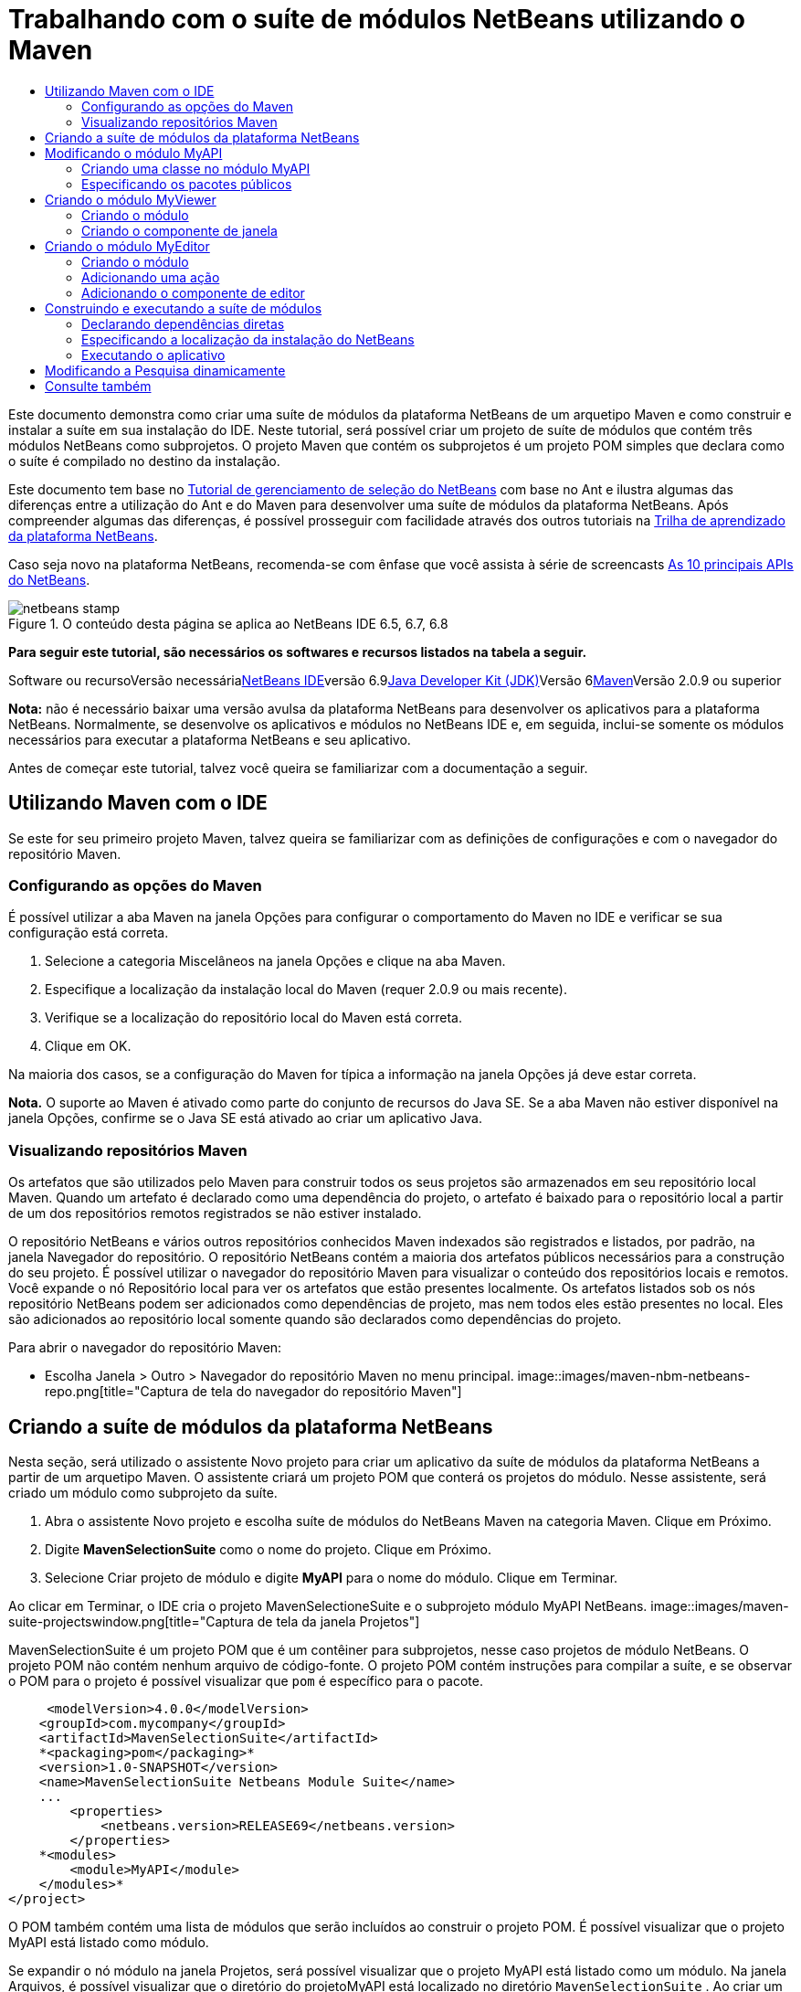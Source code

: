 // 
//     Licensed to the Apache Software Foundation (ASF) under one
//     or more contributor license agreements.  See the NOTICE file
//     distributed with this work for additional information
//     regarding copyright ownership.  The ASF licenses this file
//     to you under the Apache License, Version 2.0 (the
//     "License"); you may not use this file except in compliance
//     with the License.  You may obtain a copy of the License at
// 
//       http://www.apache.org/licenses/LICENSE-2.0
// 
//     Unless required by applicable law or agreed to in writing,
//     software distributed under the License is distributed on an
//     "AS IS" BASIS, WITHOUT WARRANTIES OR CONDITIONS OF ANY
//     KIND, either express or implied.  See the License for the
//     specific language governing permissions and limitations
//     under the License.
//

= Trabalhando com o suíte de módulos NetBeans utilizando o Maven
:jbake-type: platform-tutorial
:jbake-tags: tutorials 
:jbake-status: published
:syntax: true
:source-highlighter: pygments
:toc: left
:toc-title:
:icons: font
:experimental:
:description: Trabalhando com o suíte de módulos NetBeans utilizando o Maven - Apache NetBeans
:keywords: Apache NetBeans Platform, Platform Tutorials, Trabalhando com o suíte de módulos NetBeans utilizando o Maven

Este documento demonstra como criar uma suíte de módulos da plataforma NetBeans de um arquetipo Maven e como construir e instalar a suíte em sua instalação do IDE. Neste tutorial, será possível criar um projeto de suíte de módulos que contém três módulos NetBeans como subprojetos. O projeto Maven que contém os subprojetos é um projeto POM simples que declara como o suíte é compilado no destino da instalação.

Este documento tem base no link:https://platform.netbeans.org/tutorials/nbm-selection-1.html[+Tutorial de gerenciamento de seleção do NetBeans+] com base no Ant e ilustra algumas das diferenças entre a utilização do Ant e do Maven para desenvolver uma suíte de módulos da plataforma NetBeans. Após compreender algumas das diferenças, é possível prosseguir com facilidade através dos outros tutoriais na link:https://netbeans.org/kb/trails/platform_pt_BR.html[+Trilha de aprendizado da plataforma NetBeans+].

Caso seja novo na plataforma NetBeans, recomenda-se com ênfase que você assista à série de screencasts link:https://platform.netbeans.org/tutorials/nbm-10-top-apis.html[+As 10 principais APIs do NetBeans+].


image::images/netbeans-stamp.png[title="O conteúdo desta página se aplica ao NetBeans IDE 6.5, 6.7, 6.8"]


*Para seguir este tutorial, são necessários os softwares e recursos listados na tabela a seguir.*

Software ou recursoVersão necessárialink:http://download.netbeans.org/netbeans/6.9/beta/[+NetBeans IDE+]versão 6.9link:http://java.sun.com/javase/downloads/index.jsp[+Java Developer Kit (JDK)+]Versão 6link:http://maven.apache.org/[+Maven+]Versão 2.0.9 ou superior

*Nota:* não é necessário baixar uma versão avulsa da plataforma NetBeans para desenvolver os aplicativos para a plataforma NetBeans. Normalmente, se desenvolve os aplicativos e módulos no NetBeans IDE e, em seguida, inclui-se somente os módulos necessários para executar a plataforma NetBeans e seu aplicativo.

Antes de começar este tutorial, talvez você queira se familiarizar com a documentação a seguir.



== Utilizando Maven com o IDE

Se este for seu primeiro projeto Maven, talvez queira se familiarizar com as definições de configurações e com o navegador do repositório Maven.


=== Configurando as opções do Maven

É possível utilizar a aba Maven na janela Opções para configurar o comportamento do Maven no IDE e verificar se sua configuração está correta.


[start=1]
1. Selecione a categoria Miscelâneos na janela Opções e clique na aba Maven.

[start=2]
2. Especifique a localização da instalação local do Maven (requer 2.0.9 ou mais recente).

[start=3]
3. Verifique se a localização do repositório local do Maven está correta.

[start=4]
4. Clique em OK.

Na maioria dos casos, se a configuração do Maven for típica a informação na janela Opções já deve estar correta.

*Nota.* O suporte ao Maven é ativado como parte do conjunto de recursos do Java SE. Se a aba Maven não estiver disponível na janela Opções, confirme se o Java SE está ativado ao criar um aplicativo Java.


=== Visualizando repositórios Maven

Os artefatos que são utilizados pelo Maven para construir todos os seus projetos são armazenados em seu repositório local Maven. Quando um artefato é declarado como uma dependência do projeto, o artefato é baixado para o repositório local a partir de um dos repositórios remotos registrados se não estiver instalado.

O repositório NetBeans e vários outros repositórios conhecidos Maven indexados são registrados e listados, por padrão, na janela Navegador do repositório. O repositório NetBeans contém a maioria dos artefatos públicos necessários para a construção do seu projeto. É possível utilizar o navegador do repositório Maven para visualizar o conteúdo dos repositórios locais e remotos. Você expande o nó Repositório local para ver os artefatos que estão presentes localmente. Os artefatos listados sob os nós repositório NetBeans podem ser adicionados como dependências de projeto, mas nem todos eles estão presentes no local. Eles são adicionados ao repositório local somente quando são declarados como dependências do projeto.

Para abrir o navegador do repositório Maven:

* Escolha Janela > Outro > Navegador do repositório Maven no menu principal.
image::images/maven-nbm-netbeans-repo.png[title="Captura de tela do navegador do repositório Maven"]


== Criando a suíte de módulos da plataforma NetBeans

Nesta seção, será utilizado o assistente Novo projeto para criar um aplicativo da suíte de módulos da plataforma NetBeans a partir de um arquetipo Maven. O assistente criará um projeto POM que conterá os projetos do módulo. Nesse assistente, será criado um módulo como subprojeto da suíte.


[start=1]
1. Abra o assistente Novo projeto e escolha suíte de módulos do NetBeans Maven na categoria Maven. Clique em Próximo.

[start=2]
2. Digite *MavenSelectionSuite* como o nome do projeto. Clique em Próximo.

[start=3]
3. Selecione Criar projeto de módulo e digite *MyAPI* para o nome do módulo. Clique em Terminar.

Ao clicar em Terminar, o IDE cria o projeto MavenSelectioneSuite e o subprojeto módulo MyAPI NetBeans.
image::images/maven-suite-projectswindow.png[title="Captura de tela da janela Projetos"]

MavenSelectionSuite é um projeto POM que é um contêiner para subprojetos, nesse caso projetos de módulo NetBeans. O projeto POM não contém nenhum arquivo de código-fonte. O projeto POM contém instruções para compilar a suíte, e se observar o POM para o projeto é possível visualizar que  ``pom``  é específico para o pacote.


[source,xml]
----

     <modelVersion>4.0.0</modelVersion>
    <groupId>com.mycompany</groupId>
    <artifactId>MavenSelectionSuite</artifactId>
    *<packaging>pom</packaging>*
    <version>1.0-SNAPSHOT</version>
    <name>MavenSelectionSuite Netbeans Module Suite</name>
    ...
        <properties>
            <netbeans.version>RELEASE69</netbeans.version>
        </properties>
    *<modules>
        <module>MyAPI</module>
    </modules>*
</project>
----

O POM também contém uma lista de módulos que serão incluídos ao construir o projeto POM. É possível visualizar que o projeto MyAPI está listado como módulo.

Se expandir o nó módulo na janela Projetos, será possível visualizar que o projeto MyAPI está listado como um módulo. Na janela Arquivos, é possível visualizar que o diretório do projetoMyAPI está localizado no diretório  ``MavenSelectionSuite`` . Ao criar um novo projeto no diretório de um projeto POM, o IDE adiciona automaticamente o projeto na lista de módulos no POM que estão incluídos ao construir e executar o projeto POM.

Ao criar uma suíte de módulos da plataforma NetBeans do arquetipo Maven, não é necessário especificar o destino da instalação da plataforma NetBeans no assistente Novo projeto, assim como ao utilizar o Ant. Para visualizar a instalação da plataforma NetBeans é necessário modificar o elemento  ``<netbeans.installation>``  no arquivo de projeto POM  ``profiles.xml``  e especificar explicitamente o caminho para a instalação da plataforma NetBeans. Para mais, consulte a seção <<05b,Especificando a localização da instalação do NetBeans>> neste tutorial.


== Modificando o módulo MyAPI

O módulo MyAPI foi criado ao criar a suíte de módulos, mas não é necessário criar uma classe no módulo e expor a classe para outros módulos.


=== Criando uma classe no módulo MyAPI

Neste exercício, será criada uma classe simples nomeada  ``APIObject`` . Cada instância do  ``APIObject``  será único, porque o campo  ``índice``  foi incrementado por 1 cada vez que uma nova instância de  ``APIObject``  é criada.


[start=1]
1. Expanda o pacote MyAPI na janela Projetos.

[start=2]
2. Clique com o botão direito do mouse no nó Pacotes de fontes e escolha Novo > Classe Java.

[start=3]
3. Digite *APIObject* como nome da classe e selecione  ``com.mycompany.mavenselectionsuite``  da lista suspensa Pacote. Clique em Terminar.

[start=4]
4. Modifique a classe para declarar alguns campos e adicione os métodos simples a seguir.

[source,java]
----

public final class APIObject {

   private final Date date = new Date();
   private static int count = 0;
   private final int index;

   public APIObject() {
      index = count++;
   }

   public Date getDate() {
      return date;
   }

   public int getIndex() {
      return index;
   }

   public String toString() {
       return index + " - " + date;
   }

}
----


[start=5]
5. Corrija as importações e salve as alterações.


=== Especificando os pacotes públicos

Neste tutorial, serão criados módulos adicionais que necessitarão acessar os métodos no  ``APIObject`` . Neste exercício, os conteúdos do módulo público MyAPI serão criados para que outros módulos possam acessar os métodos. Para declarar o pacote  ``com.mycompany.mavenselectionsuite``  como público, é necessário modificar o elemento  ``configuração``  do  ``nbm-maven-plugin``  no POM a fim de especificar os pacotes que são exportados como públicos. É possível efetuar as alterações ao POM no editor ao selecionar os pacotes para tornar público na janela Propriedades do projeto.


[start=1]
1. Clique com o botão direito do mouse no nó do projeto e escolha Propriedades para abrir a janela Propriedades.

[start=2]
2. Selecione o pacote *com.mycompany.mavenselectionsuite* na categoria *Pacotes públicos*. Clique em OK. image::images/maven-suite-publicpackages.png[title="Pacotes públicos na janela Propriedades"]

Ao selecionar um pacote para exportar, o IDE modifica o elemento  ``nbm-maven-plugin``  no POM para especificar o pacote.


[source,xml]
----

<plugin>
    <groupId>org.codehaus.mojo</groupId>
    <artifactId>nbm-maven-plugin</artifactId>
    <extensions>true</extensions>
    <configuration>
        <publicPackages>
            *<publicPackage>com.mycompany.mavenselectionsuite</publicPackage>*
        </publicPackages>
    </configuration>
</plugin>
----


[start=3]
3. Clique com o botão direito do mouse no projeto e escolha Construir.

Ao construir o projeto, o  ``nbm-maven-plugin``  gerará um cabeçalho de manifesto no  ``MANIFEST.MF``  do JAR, que especifica os pacotes públicos.

Para mais informações, consulte o link:http://mojo.codehaus.org/nbm-maven-plugin/manifest-mojo.html#publicPackages[+manifesto de documentação nbm-maven-plugin+].


== Criando o módulo MyViewer

Nesta seção, um novo módulo nomeado MyViewer será criado e um componente de janela será adicionado em dois campos de texto. O componente implementará  ``link:http://bits.netbeans.org/dev/javadoc/org-openide-util-lookup/org/openide/util/LookupListener.html[+LookupListener+]``  para alertar as alterações nolink:http://wiki.netbeans.org/DevFaqLookup[+Lookup+].


=== Criando o módulo

Neste exercício, será criado o módulo MyViewer no diretório  ``MavenSelectionSuite`` .


[start=1]
1. Escolha Arquivo > Novo projeto do menu principal (Ctrl-Shift-N).

[start=2]
2. Selecione o módulo NetBeans Maven da categoria Maven. Clique em Próximo.

[start=3]
3. Digite *MyViewer* como o nome do projeto.

[start=4]
4. Confirme se a localização do projeto é o diretório  ``MavenSelectionSuite`` . Clique em Terminar.

[start=5]
5. Clique com o botão direito do mouse no nó Bibliotecas na janela Projetos e escolha Adicionar dependência.

[start=6]
6. Selecione o módulo NetBeans MyAPI na aba Abrir projetos. Clique em OK.image::images/maven-suite-addapi.png[title="Pacotes públicos na janela Propriedades"]

Ao clicar em OK, o IDE adiciona artefatos para a lista de dependências no POM e exibe o artefato abaixo do nó Bibliotecas.

Ao observar o POM do módulo MyViewer, é possível perceber que o projeto principal para o módulo é MavenSelectionSuite, que  ``nbm``  e especificado para  ``empacotamento``  e que o *nbm-maven-plugin* será utilizado para construir o projeto como módulo NetBeans.


[source,xml]
----

<modelVersion>4.0.0</modelVersion>
*<parent>
    <groupId>com.mycompany</groupId>
    <artifactId>MavenSelectionSuite</artifactId>
    <version>1.0-SNAPSHOT</version>
</parent>*
<groupId>com.mycompany</groupId>
<artifactId>MyViewer</artifactId>
*<packaging>nbm</packaging>*
<version>1.0-SNAPSHOT</version>
<name>MyViewer NetBeans Module</name>

----


=== Criando o componente de janela

Neste exercício, um componente de janela será criado e dois campos de texto adicionados.


[start=1]
1. Clique com o botão direito do mouse no projeto MyViewer e escolha Nova > Janela.

[start=2]
2. Selecione *navegador* da lista suspensa e selecione Abrir em Iniciar aplicativo. Clique em Próximo.

[start=3]
3. Digite *MyViewer* como prefixo do nome da classe. Clique em Terminar.

[start=4]
4. Arraste dois rótulos da Paleta para o componente e altere o texto do topo do rótulo para  ``"[nothing selected]"`` .image::images/maven-suite-myviewertopcomponent.png[title="Campos de texto no componente Janela"]

[start=5]
5. Clique na aba Código-fonte e modifique a assinatura de classe para implementar  ``LookupListener`` .

[source,java]
----

classe pública MyViewerTopComponent estende TopComponent *implemente LookupListener* {
----


[start=6]
6. Implemente os métodos abstratos ao colocar o cursor de inserção na linha e pressionar as teclas Alt-Enter.

[start=7]
7. Adicione o campo  ``privado``   ``resultado``  e defina o valor inicial como nulo.

[source,java]
----

private Lookup.Result result = null;
----


[start=8]
8. Efetue as mudanças a seguir para os métodos  ``componentOpened()`` ,  ``componentClosed()``  e  ``resultChanged()`` .

[source,java]
----

public void componentOpened() {
    *result = Utilities.actionsGlobalContext().lookupResult(APIObject.class);
    result.addLookupListener(this);*
}

public void componentClosed() {
    *result.removeLookupListener (this);
    result = null;*
}

public void resultChanged(LookupEvent le) {
    *Lookup.Result r = (Lookup.Result) le.getSource();
    Collection c = r.allInstances();
    if (!c.isEmpty()) {
        APIObject o = (APIObject) c.iterator().next();
        jLabel1.setText (Integer.toString(o.getIndex()));
        jLabel2.setText (o.getDate().toString());
    } else {
        jLabel1.setText("[no selection]");
        jLabel2.setText ("");
    }*
}
----

Ao utilizar  ``link:http://bits.netbeans.org/dev/javadoc/org-openide-util/org/openide/util/Utilities.html#actionsGlobalContext%28%29[+Utilities.actionsGlobalContext()+]`` , toda vez que o componente é aberto a classe é capaz de alertar globalmente para o objeto de Pesquisa do componente que tem o foco. A Pesquisa é removida quando o componente é finalizado. O método  ``resultChanged()``  implementa o  ``LookupListener``  de forma que o JLabels do formulário seja atualizado de acordo com o  ``APIObject``  que possui o foco.


[start=9]
9. Corrija as importações e assegure-se de adicionar * ``org.openide.util.Utilities`` *. Salve as alterações.


== Criando o módulo MyEditor

Nesta seção, um novo módulo chamado MyEditor será criado. O módulo conterá um  ``link:http://bits.netbeans.org/dev/javadoc/org-openide-windows/org/openide/windows/TopComponent.html[+TopComponent+]``  que oferecerá instâncias de  ``APIObject``  através da Pesquisa. Também será criada uma ação que abrirá novas instâncias do componente MyEditor.


=== Criando o módulo

Neste exercício, um módulo NetBeans será criado no diretório  ``MavenSelectionSuite``  e uma dependência será adicionada no módulo API.


[start=1]
1. Escolha Arquivo > Novo projeto no menu principal.

[start=2]
2. Selecione o módulo NetBeans Maven da categoria Maven. Clique em Próximo.

[start=3]
3. Digite *MyEditor* como nome do projeto.

[start=4]
4. Confirme se a localização do projeto é o diretório  ``MavenSelectionSuite`` . Clique em Terminar.

[start=5]
5. Clique com o botão direito do mouse no nó Bibliotecas na janela Projetos e escolha Adicionar dependência.

[start=6]
6. Selecione o módulo NetBeans MyAPI na aba Abrir projetos. Clique em OK.


=== Adicionando uma ação

Neste exercício, será criada uma classe para adicionar um item de menu ao menu Arquivo para abrir um componente nomeado MyEditor. O componente será criado no próximo exercício.


[start=1]
1. Clique com o botão direito do mouse no projeto MyEditor e escolha Novo > Ação para abrir a caixa de diálogo Nova ação.

[start=2]
2. Selecione sempre habilitado. Clique em Próximo.

[start=3]
3. Mantenha os padrões na página Registro de GUI. Clique em Próximo.

[start=4]
4. Digite *OpenEditorAction* para o nome da classe.

[start=5]
5. Digite *Open Editor* para o nome de exibição. Clique em Terminar.

O IDE abre a classe  ``OpenEditorAction``  no editor e adiciona o seguinte no arquivo  ``layer.xml`` .


[source,xml]
----

<filesystem>
    <folder name="Actions">
        <folder name="Build">
            <file name="com-mycompany-myeditor-OpenEditorAction.instance">
                <attr name="delegate" newvalue="com.mycompany.myeditor.OpenEditorAction"/>
                <attr name="displayName" bundlevalue="com.mycompany.myeditor.Bundle#CTL_OpenEditorAction"/>
                <attr name="instanceCreate" methodvalue="org.openide.awt.Actions.alwaysEnabled"/>
                <attr name="noIconInMenu" boolvalue="false"/>
            </file>
        </folder>
    </folder>
    <folder name="Menu">
        <folder name="File">
            <file name="com-mycompany-myeditor-OpenEditorAction.shadow">
                <attr name="originalFile" stringvalue="Actions/Build/com-mycompany-myeditor-OpenEditorAction.instance"/>
                <attr name="position" intvalue="0"/>
            </file>
        </folder>
    </folder>
</filesystem>
----


[start=6]
6. Modifique a classe  ``OpenEditorAction``  para modificar o método  ``actionPerformed`` .

[source,java]
----

public void actionPerformed(ActionEvent e) {
    MyEditor editor = new MyEditor();
    editor.open();
    editor.requestActive();
}
----


=== Adicionando o componente de editor

Neste exercício, será criado um componente MyEditor que abre na área do editor quando invocado pelo  ``OpenEditorAction`` . Um modelo de componente de janela não será utilizado porque você desejará várias instâncias do componente e o componente da janela é utilizado para criar componentes singleton. Em vez disso, será utilizado um modelo de forma JPanel e, em seguida, a classe será modificada para estender  ``TopComponent`` .


[start=1]
1. Clique com o botão direito do mouse em Pacotes de código-fonte e escolha Novo > Outro e selecione Formulário JPanel na categoria Formulários Swing de GUI. Clique em Próximo.

[start=2]
2. Digite *MyEditor* para nome de classe e selecione o pacote  ``com.mycompany.myeditor`` . Clique em Terminar.

[start=3]
3. Arraste dois campos de texto para o componente.

[start=4]
4. Torne os campos de texto em somente leitura ao desmarcar a propriedade  ``editável``  para cada campo de texto.image::images/maven-suite-editableprop.png[title="Propriedade Editável para rótulos"]

[start=5]
5. Clique na aba Código-fonte e modifique a assinatura de classe para estender  ``TopComponent``  no lugar de  ``javax.swing.JPanel`` .

[source,java]
----

classe pública MyEditor estende *TopComponent*
----


[start=6]
6. Coloque o cursor de inserção na assinatura e pressione Alt-Enter para consertar o erro no código, localizando o repositório Maven e adicionando uma dependência no artefato  ``org.openide.windows`` . Corrija suas importações.image::images/maven-suite-add-topcomponent.png[title="Propriedade Editável para rótulos"]

[start=7]
7. Modifique o construtor para criar uma nova instância de  ``APIObject``  toda vez que a classe é invocada.

[source,java]
----

public MyEditor() {
    initComponents();
    *APIObject obj = new APIObject();
    associateLookup(Lookups.singleton(obj));
    jTextField1.setText("APIObject #" + obj.getIndex());
    jTextField2.setText("Created: " + obj.getDate());
    setDisplayName("MyEditor " + obj.getIndex());*

}
----

A linha  ``associateLookup(Lookups.singleton(obj));``  no construtor criará uma Pesquisa que contém a nova instância de  ``APIObject`` .


[start=8]
8. Corrija suas importações e salve as alterações.

Os campos de texto no componente exibem somente o valor do índice e a data do  ``APIObject`` . Isso possibilitará que você perceba que cada componente MyEditor é único e que o MyViewer está exibindo os detalhes do componente MyEditor que possui o foco.

*Nota.* Os erros no  ``OpenEditorAction``  serão resolvidos após salvar as alterações no  ``MyEditor`` .


== Construindo e executando a suíte de módulos

Nesse momento, você está quase pronto para executar a suíte para verificar se ela constroi, instala e se comporta corretamente.


=== Declarando dependências diretas

Antes de poder construir e executar a suíte necessária para modificar uma das dependências do projeto MyEditor. Se tentar construir a suíte de módulos agora, a saída de construção na janela Saída informará que a suíte não pode compilar porque o módulo MyEditor requer que o artefato  ``org.openide.util-lookup``  esteja disponível no tempo de execução.

Se clicar com o botão direito do mouse no nó do projeto e escolher Mostrar gráfico de dependência, o visualizador gráfico da dependência poderá lhe ajudar a visualizar as dependências de módulo.

image::images/maven-suite-dependency-graph.png[title="gráfico de dependência do artefato"]

É possível visualizar que o MyEditor não tem uma dependência direta no  ``org.openide.util-lookup`` . A dependência é transitiva e o artefato está disponível para o projeto no momento da compilação, mas as dependências necessitam ser diretas se o artefato estiver disponível no tempo de execução. É necessário modificar o POM para declarar o artefato como dependência direta.

É possível transformar o artefato em uma dependência direta editando manualmente o POM ou utilizando o item de menu pop-up na janela Projetos.


[start=1]
1. Expanda o nó Bibliotecas do módulo MyEditor.

[start=2]
2. Clique com o botão direito do mouse no artefato  ``org.openide.util-lookup``  e escolha Declarar como dependência direta.

Ao escolher Declarar como dependência direta, o IDE modifica o POM para adicionar o artefato como uma dependência.

*Nota.* O artefato  ``org.openide.util-lookup``  já é uma dependência direta do módulo MyViewer.


=== Especificando a localização da instalação do NetBeans

Como padrão, nenhum destino de instalação do NetBeans é especificado quando o arquetipo Maven é utilizado para criar uma plataforma de suíte de módulos NetBeans. Para instalar e executar a suíte de módulo em uma instalação do IDE, é necessário especificar o caminho para a instalação do diretório, editando o arquivo  ``profiles.xml``  no projeto POM.


[start=1]
1. Expanda o nó Arquivos de projeto no aplicativo MavenSelectionSuite e clique duas vezes em  ``profiles.xml``  para abrir o arquivo no editor.

[start=2]
2. Modificando o elemento  ``<netbeans.installation>``  para especificar o caminho para a plataforma NetBeans de destino e salve as alterações.

[source,xml]
----

<profile>
   <id>netbeans-ide</id>
   <properties>
       <netbeans.installation>/home/me/netbeans-6.9</netbeans.installation>
   </properties>
</profile>
----

*Nota.* O caminho necessita especificar o diretório que contém o diretório  ``bin``  contendo o arquivo executável.

Por exemplo, no sistema operacional X, o caminho pode se assemelhar ao seguinte.


[source,xml]
----

<netbeans.installation>/Applications/NetBeans/NetBeans6.9.app/Contents/Resources/NetBeans</netbeans.installation>
----


=== Executando o aplicativo

Agora que o destino da instalação do IDE foi especificado, é possível utilizar o comando Executar no projeto suíte.


[start=1]
1. Clique com o botão direito do mouse em MavenSelectionSuite e escolha Executar.

Ao escolher Executar, uma instância do IDE será iniciada com a suíte de módulos instalada.

image::images/maven-suite-run1.png[title="Janelas MyViewer e MyEditor"]

A janela MyEditor abrirá quando o aplicativo for iniciado e exibirá os dois rótulos de texto. Para abrir um componente MyEditor na área do editor, é possível escolher Abrir editor no menu Arquivo. A janela MyViewer exibirá os detalhes do componente MyEditor que possui o foco.

A ação Executar para o projeto suíte de módulos é configurado, como padrão, para utilizar o plug-in Reator, a fim de construir recursivamente e empacotar os módulos que estão especificados como parte da suíte. É possível abrir a janela Propriedades do projeto para visualizar as metas do Maven, que são mapeadas para ações no IDE.

image::images/maven-suite-run-action.png[title="Janelas MyViewer e MyEditor"]

Na categoria Ações, na janela Propriedades, é possível visualizar as metas que são mapeadas para a ação Executar.


== Modificando a Pesquisa dinamicamente

Atualmente, um novo  ``APIObject``  é criado toda vez que um novo componente MyEditor é aberto. Nesta seção, um botão será adicionado ao componente MyEditor, que substituirá o atual  ``APIObject``  do componente com um novo. Será modificado o código para utilizar  ``link:http://bits.netbeans.org/dev/javadoc/org-openide-util-lookup/org/openide/util/lookup/InstanceContent.html[+InstanceContent+]``  a fim de manipular dinamicamente alterações ao conteúdo de Pesquisa.


[start=1]
1. Expanda o projeto MyEditor e abra o formulário  ``MyEditor``  na visualização Desenho do editor.

[start=2]
2. Arraste um botão para o formulário e defina o texto do botão como "Substituir".

[start=3]
3. Clique com o botão direito do mouse e escolha Eventos > Ações > actionPerformed para criar um método do manipulador de eventos para o botão e abrir o formulário no editor de código-fonte.

[start=4]
4. Adicione o campo  ``final``  a seguir para a classe.

[source,java]
----

public class MyEditor extends TopComponent {
    *private final InstanceContent content = new InstanceContent();*
----

Para obter benefícios do  ``InstanceContent``  será necessário utilizar  ``link:http://bits.netbeans.org/dev/javadoc/org-openide-util-lookup/org/openide/util/lookup/AbstractLookup.html#AbstractLookup%28org.openide.util.lookup.AbstractLookup.Content%29[+AbstractLookup+]``  em vez de  ``Lookup``  no construtor.


[start=5]
5. Modifique o corpo do método do manipulador de eventos  ``jButton1ActionPerformed``  para ter a seguinte aparência ao copiar as linhas do construtor de classe e adicionar a chamada para  ``content.set`` .

[source,java]
----

private void jButton1ActionPerformed(java.awt.event.ActionEvent evt) {
    *APIObject obj = new APIObject();
    jTextField1.setText ("APIObject #" + obj.getIndex());
    jTextField2.setText ("Created: " + obj.getDate());
    setDisplayName ("MyEditor " + obj.getIndex());
    content.set(Collections.singleton (obj), null);*
}
----


[start=6]
6. Modifique o construtor para remover as linhas que foram copiadas para o manipulador de eventos, altere  ``associateLookup``  para utilizar  ``AbstractLookup``  e adicione  ``jButton1ActionPerformed(null);`` . O construtor deveria ter a seguinte aparência.

[source,java]
----

public MyEditor() {
    initComponents();
    *associateLookup(new AbstractLookup(content));
    jButton1ActionPerformed(null);*
}
----

Foi adicionado  ``jButton1ActionPerformed(null);``  ao construtor para assegurar que o componente será inicializado quando criado.


[start=7]
7. Corrija as importações e salve as alterações.

Ao executar o projeto da suíte de módulos novamente, será possível visualizar o novo botão em cada componente MyEditor. Ao clicar no botão, o número do índice no texto será aumentado. O rótulo na janela MyViewer também será atualizada para corresponder ao novo valor.

Este tutorial demonstrou como criar e executar uma suíte de módulos da plataforma NetBeans, que você criou a partir de um arquetipo Maven. Você viu como a suíte de módulos são estruturadas e como configurar um módulo POM para especificar os pacotes públicos. Também aprendeu como modificar o projeto POM principal para especificar o destino da instalação do NetBeans, para que o comando Executar no IDE instale a suíte e inicie uma nova instância da Plataforma. Para mais exemplos sobre como construir aplicativos e módulos na Plataforma NetBeans, consulte os tutoriais listados na link:https://netbeans.org/kb/trails/platform_pt_BR.html[+Trilha do aprendizado do NetBeans+].


== Consulte também

Para mais informações sobre como criar e desenvolver na Plataforma NetBeans, consulte os recursos a seguir.

* link:https://netbeans.org/kb/trails/platform_pt_BR.html[+Trilha do aprendizado da plataforma NetBeans+]
* link:http://wiki.netbeans.org/NetBeansDeveloperFAQ[+FAQ Desenvolvedor NetBeans+]
* link:http://bits.netbeans.org/dev/javadoc/[+Javadoc da API da NetBeans +]

Se você tiver qualquer dúvida sobre a Plataforma NetBeans, sinta-se a vontade para escrever para a lista de correspondência, dev@platform.netbeans.org, ou consulte o link:https://netbeans.org/projects/platform/lists/dev/archive[+arquivo de lista de correspondência NetBeans+].

